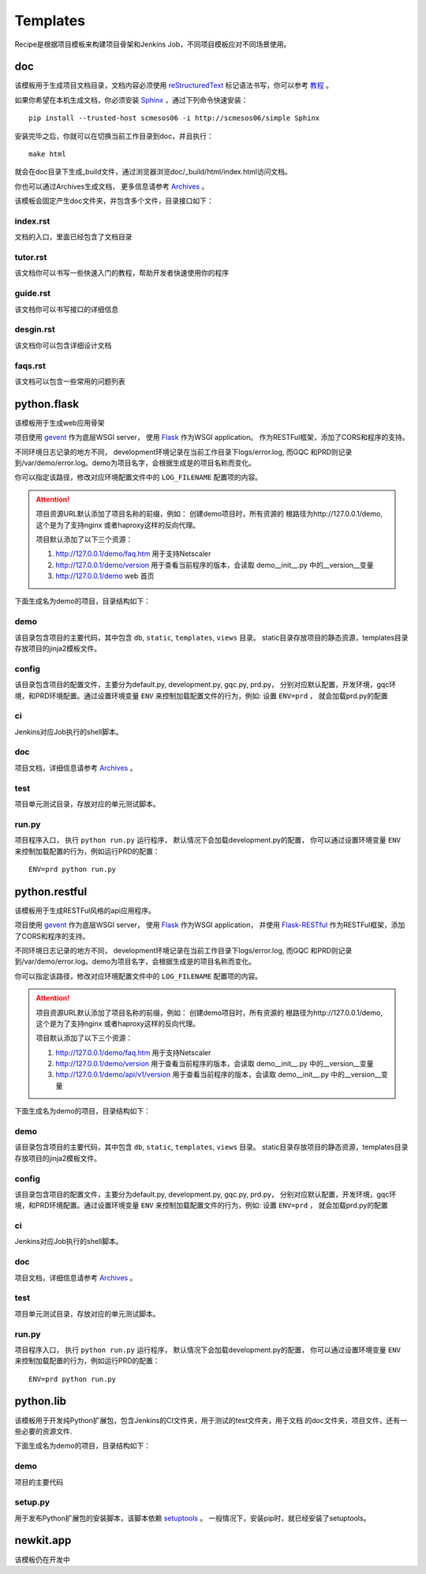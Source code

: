 Templates
=======================
.. |flask| image:: _static/python.flask.png
.. |lib| image:: _static/python.lib.png
.. |doc| image:: _static/doc.png

Recipe是根据项目模板来构建项目骨架和Jenkins Job，不同项目模板应对不同场景使用。

doc
-----------------------------

该模板用于生成项目文档目录，文档内容必须使用	`reStructuredText <http://docutils.sourceforge.net/rst.html>`_
标记语法书写，你可以参考 `教程 <http://www.jianshu.com/p/1885d5570b37>`_ 。

如果你希望在本机生成文档，你必须安装 `Sphinx <http://www.sphinx-doc.org/en/stable/>`_ ，通过下列命令快速安装：

::

	pip install --trusted-host scmesos06 -i http://scmesos06/simple Sphinx

安装完毕之后，你就可以在切换当前工作目录到doc，并且执行：

::

	make html

就会在doc目录下生成_build文件，通过浏览器浏览doc/_build/html/index.html访问文档。

你也可以通过Archives生成文档， 更多信息请参考 `Archives <http://scmesos06/docs/dfis/archives/>`_ 。

该模板会固定产生doc文件夹，并包含多个文件，目录接口如下：

|doc|

index.rst
+++++++++++++++++

文档的入口，里面已经包含了文档目录

tutor.rst
+++++++++++++++++

该文档你可以书写一些快速入门的教程，帮助开发者快速使用你的程序

guide.rst
+++++++++++++++++

该文档你可以书写接口的详细信息

desgin.rst
+++++++++++++++++++

该文档你可以包含详细设计文档

faqs.rst
++++++++++++++++++

该文档可以包含一些常用的问题列表


python.flask
-----------------------------

该模板用于生成web应用骨架

项目使用 `gevent <http://www.gevent.org/>`_ 作为底层WSGI server，
使用 `Flask <http://flask.pocoo.org/>`_ 作为WSGI application。
作为RESTFul框架，添加了CORS和程序的支持。

不同环境日志记录的地方不同， development环境记录在当前工作目录下logs/error.log,
而GQC 和PRD则记录到/var/demo/error.log。demo为项目名字，会根据生成是的项目名称而变化。

你可以指定该路径，修改对应环境配置文件中的 ``LOG_FILENAME`` 配置项的内容。

.. attention::
	项目资源URL默认添加了项目名称的前缀，例如： 创建demo项目时，所有资源的
	根路径为http://127.0.0.1/demo, 这个是为了支持nginx 或者haproxy这样的反向代理。

	项目默认添加了以下三个资源：

	1. http://127.0.0.1/demo/faq.htm 用于支持Netscaler
	2. http://127.0.0.1/demo/version 用于查看当前程序的版本，会读取 demo\__init__.py 中的__version__变量
	3. http://127.0.0.1/demo web 首页

下面生成名为demo的项目，目录结构如下：

|flask|


demo
+++++++++++++++++

该目录包含项目的主要代码，其中包含 ``db``, ``static``, ``templates``, ``views`` 目录。
static目录存放项目的静态资源，templates目录存放项目的jinja2模板文件。

config
++++++++++++++++

该目录包含项目的配置文件，主要分为default.py, development.py, gqc.py, prd.py，
分别对应默认配置，开发环境，gqc环境，和PRD环境配置。通过设置环境变量 ``ENV``
来控制加载配置文件的行为，例如: 设置 ``ENV=prd`` ， 就会加载prd.py的配置

ci
++++++++++++++++

Jenkins对应Job执行的shell脚本。

doc
++++++++++++++++++

项目文档，详细信息请参考 `Archives <http://scmesos06/docs/dfis/archives/>`_ 。

test
++++++++++++++++++

项目单元测试目录，存放对应的单元测试脚本。

run.py
++++++++++++++++++

项目程序入口， 执行 ``python run.py`` 运行程序， 默认情况下会加载development.py的配置，
你可以通过设置环境变量 ``ENV`` 来控制加载配置的行为，例如运行PRD的配置：

::

	ENV=prd python run.py


python.restful
--------------------------------

该模板用于生成RESTFul风格的api应用程序。

项目使用 `gevent <http://www.gevent.org/>`_ 作为底层WSGI server，
使用 `Flask <http://flask.pocoo.org/>`_ 作为WSGI application， 并使用 `Flask-RESTful <https://flask-restful.readthedocs.io/en/latest/>`_
作为RESTFul框架，添加了CORS和程序的支持。

不同环境日志记录的地方不同， development环境记录在当前工作目录下logs/error.log,
而GQC 和PRD则记录到/var/demo/error.log。demo为项目名字，会根据生成是的项目名称而变化。

你可以指定该路径，修改对应环境配置文件中的 ``LOG_FILENAME`` 配置项的内容。

.. attention::
	项目资源URL默认添加了项目名称的前缀，例如： 创建demo项目时，所有资源的
	根路径为http://127.0.0.1/demo, 这个是为了支持nginx 或者haproxy这样的反向代理。

	项目默认添加了以下三个资源：

	1. http://127.0.0.1/demo/faq.htm 用于支持Netscaler
	2. http://127.0.0.1/demo/version 用于查看当前程序的版本，会读取 demo\__init__.py 中的__version__变量
	3. http://127.0.0.1/demo/api/v1/version 用于查看当前程序的版本，会读取 demo\__init__.py 中的__version__变量

下面生成名为demo的项目，目录结构如下：

|flask|

demo
+++++++++++++++++

该目录包含项目的主要代码，其中包含 ``db``, ``static``, ``templates``, ``views`` 目录。
static目录存放项目的静态资源，templates目录存放项目的jinja2模板文件。

config
++++++++++++++++

该目录包含项目的配置文件，主要分为default.py, development.py, gqc.py, prd.py，
分别对应默认配置，开发环境，gqc环境，和PRD环境配置。通过设置环境变量 ``ENV``
来控制加载配置文件的行为，例如: 设置 ``ENV=prd`` ， 就会加载prd.py的配置

ci
++++++++++++++++

Jenkins对应Job执行的shell脚本。

doc
++++++++++++++++++

项目文档，详细信息请参考 `Archives <http://scmesos06/docs/dfis/archives/>`_ 。

test
++++++++++++++++++

项目单元测试目录，存放对应的单元测试脚本。

run.py
++++++++++++++++++

项目程序入口， 执行 ``python run.py`` 运行程序， 默认情况下会加载development.py的配置，
你可以通过设置环境变量 ``ENV`` 来控制加载配置的行为，例如运行PRD的配置：

::

	ENV=prd python run.py


python.lib
------------------------------

该模板用于开发纯Python扩展包，包含Jenkins的CI文件夹，用于测试的test文件夹，用于文档
的doc文件夹，项目文件，还有一些必要的资源文件.

下面生成名为demo的项目，目录结构如下：

|lib|

demo
++++++++++++++++++++++

项目的主要代码

setup.py
++++++++++++++++++++++

用于发布Python扩展包的安装脚本，该脚本依赖 `setuptools <https://setuptools.readthedocs.io/en/latest/>`_ 。
一般情况下，安装pip时，就已经安装了setuptools。


newkit.app
--------------------------------------

该模板仍在开发中



